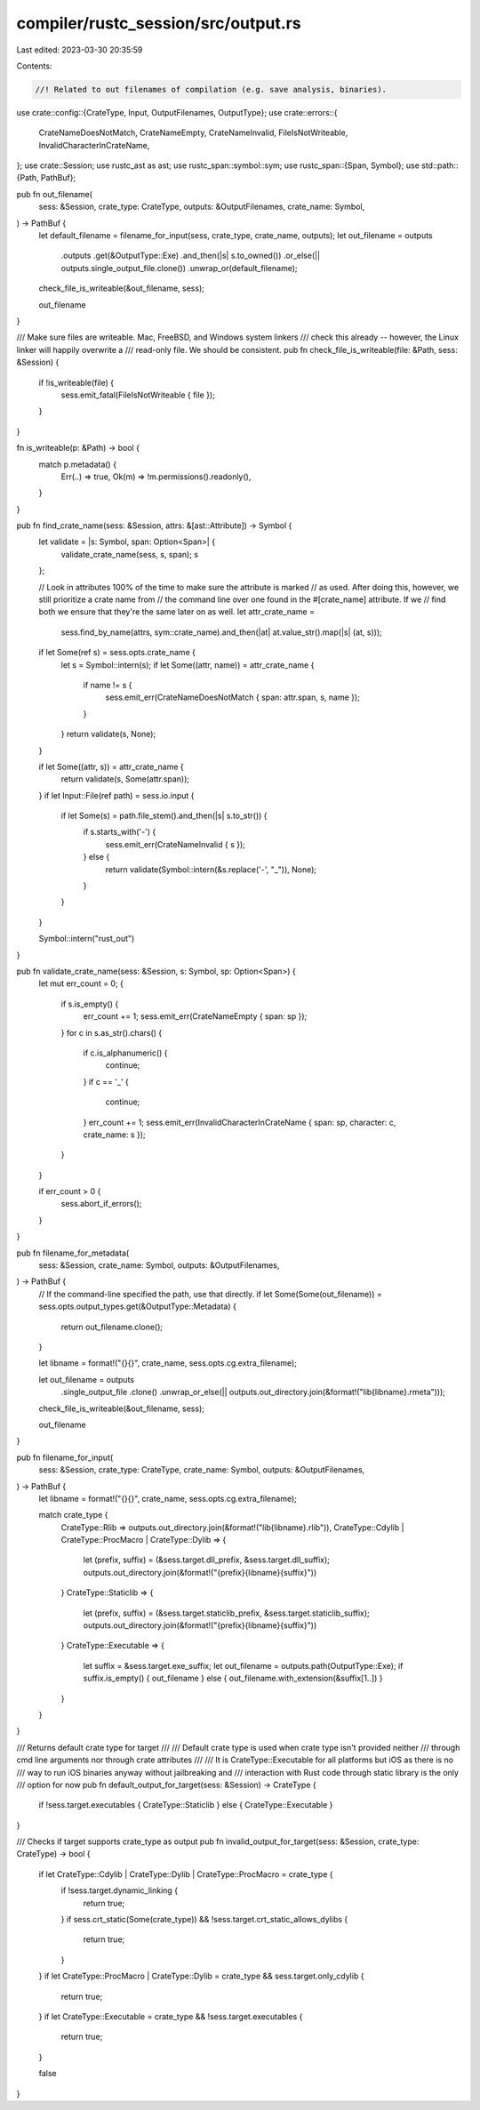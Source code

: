 compiler/rustc_session/src/output.rs
====================================

Last edited: 2023-03-30 20:35:59

Contents:

.. code-block:: rs

    //! Related to out filenames of compilation (e.g. save analysis, binaries).
use crate::config::{CrateType, Input, OutputFilenames, OutputType};
use crate::errors::{
    CrateNameDoesNotMatch, CrateNameEmpty, CrateNameInvalid, FileIsNotWriteable,
    InvalidCharacterInCrateName,
};
use crate::Session;
use rustc_ast as ast;
use rustc_span::symbol::sym;
use rustc_span::{Span, Symbol};
use std::path::{Path, PathBuf};

pub fn out_filename(
    sess: &Session,
    crate_type: CrateType,
    outputs: &OutputFilenames,
    crate_name: Symbol,
) -> PathBuf {
    let default_filename = filename_for_input(sess, crate_type, crate_name, outputs);
    let out_filename = outputs
        .outputs
        .get(&OutputType::Exe)
        .and_then(|s| s.to_owned())
        .or_else(|| outputs.single_output_file.clone())
        .unwrap_or(default_filename);

    check_file_is_writeable(&out_filename, sess);

    out_filename
}

/// Make sure files are writeable. Mac, FreeBSD, and Windows system linkers
/// check this already -- however, the Linux linker will happily overwrite a
/// read-only file. We should be consistent.
pub fn check_file_is_writeable(file: &Path, sess: &Session) {
    if !is_writeable(file) {
        sess.emit_fatal(FileIsNotWriteable { file });
    }
}

fn is_writeable(p: &Path) -> bool {
    match p.metadata() {
        Err(..) => true,
        Ok(m) => !m.permissions().readonly(),
    }
}

pub fn find_crate_name(sess: &Session, attrs: &[ast::Attribute]) -> Symbol {
    let validate = |s: Symbol, span: Option<Span>| {
        validate_crate_name(sess, s, span);
        s
    };

    // Look in attributes 100% of the time to make sure the attribute is marked
    // as used. After doing this, however, we still prioritize a crate name from
    // the command line over one found in the #[crate_name] attribute. If we
    // find both we ensure that they're the same later on as well.
    let attr_crate_name =
        sess.find_by_name(attrs, sym::crate_name).and_then(|at| at.value_str().map(|s| (at, s)));

    if let Some(ref s) = sess.opts.crate_name {
        let s = Symbol::intern(s);
        if let Some((attr, name)) = attr_crate_name {
            if name != s {
                sess.emit_err(CrateNameDoesNotMatch { span: attr.span, s, name });
            }
        }
        return validate(s, None);
    }

    if let Some((attr, s)) = attr_crate_name {
        return validate(s, Some(attr.span));
    }
    if let Input::File(ref path) = sess.io.input {
        if let Some(s) = path.file_stem().and_then(|s| s.to_str()) {
            if s.starts_with('-') {
                sess.emit_err(CrateNameInvalid { s });
            } else {
                return validate(Symbol::intern(&s.replace('-', "_")), None);
            }
        }
    }

    Symbol::intern("rust_out")
}

pub fn validate_crate_name(sess: &Session, s: Symbol, sp: Option<Span>) {
    let mut err_count = 0;
    {
        if s.is_empty() {
            err_count += 1;
            sess.emit_err(CrateNameEmpty { span: sp });
        }
        for c in s.as_str().chars() {
            if c.is_alphanumeric() {
                continue;
            }
            if c == '_' {
                continue;
            }
            err_count += 1;
            sess.emit_err(InvalidCharacterInCrateName { span: sp, character: c, crate_name: s });
        }
    }

    if err_count > 0 {
        sess.abort_if_errors();
    }
}

pub fn filename_for_metadata(
    sess: &Session,
    crate_name: Symbol,
    outputs: &OutputFilenames,
) -> PathBuf {
    // If the command-line specified the path, use that directly.
    if let Some(Some(out_filename)) = sess.opts.output_types.get(&OutputType::Metadata) {
        return out_filename.clone();
    }

    let libname = format!("{}{}", crate_name, sess.opts.cg.extra_filename);

    let out_filename = outputs
        .single_output_file
        .clone()
        .unwrap_or_else(|| outputs.out_directory.join(&format!("lib{libname}.rmeta")));

    check_file_is_writeable(&out_filename, sess);

    out_filename
}

pub fn filename_for_input(
    sess: &Session,
    crate_type: CrateType,
    crate_name: Symbol,
    outputs: &OutputFilenames,
) -> PathBuf {
    let libname = format!("{}{}", crate_name, sess.opts.cg.extra_filename);

    match crate_type {
        CrateType::Rlib => outputs.out_directory.join(&format!("lib{libname}.rlib")),
        CrateType::Cdylib | CrateType::ProcMacro | CrateType::Dylib => {
            let (prefix, suffix) = (&sess.target.dll_prefix, &sess.target.dll_suffix);
            outputs.out_directory.join(&format!("{prefix}{libname}{suffix}"))
        }
        CrateType::Staticlib => {
            let (prefix, suffix) = (&sess.target.staticlib_prefix, &sess.target.staticlib_suffix);
            outputs.out_directory.join(&format!("{prefix}{libname}{suffix}"))
        }
        CrateType::Executable => {
            let suffix = &sess.target.exe_suffix;
            let out_filename = outputs.path(OutputType::Exe);
            if suffix.is_empty() { out_filename } else { out_filename.with_extension(&suffix[1..]) }
        }
    }
}

/// Returns default crate type for target
///
/// Default crate type is used when crate type isn't provided neither
/// through cmd line arguments nor through crate attributes
///
/// It is CrateType::Executable for all platforms but iOS as there is no
/// way to run iOS binaries anyway without jailbreaking and
/// interaction with Rust code through static library is the only
/// option for now
pub fn default_output_for_target(sess: &Session) -> CrateType {
    if !sess.target.executables { CrateType::Staticlib } else { CrateType::Executable }
}

/// Checks if target supports crate_type as output
pub fn invalid_output_for_target(sess: &Session, crate_type: CrateType) -> bool {
    if let CrateType::Cdylib | CrateType::Dylib | CrateType::ProcMacro = crate_type {
        if !sess.target.dynamic_linking {
            return true;
        }
        if sess.crt_static(Some(crate_type)) && !sess.target.crt_static_allows_dylibs {
            return true;
        }
    }
    if let CrateType::ProcMacro | CrateType::Dylib = crate_type && sess.target.only_cdylib {
        return true;
    }
    if let CrateType::Executable = crate_type && !sess.target.executables {
        return true;
    }

    false
}


